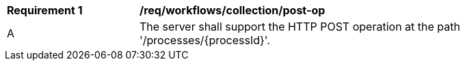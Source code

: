 [[req_workflows_collection-post-op]]
[width="90%",cols="2,6a"]
|===
^|*Requirement {counter:req-id}* |*/req/workflows/collection/post-op*
^|A |The server shall support the HTTP POST operation at the path '/processes/{processId}'.
|===
